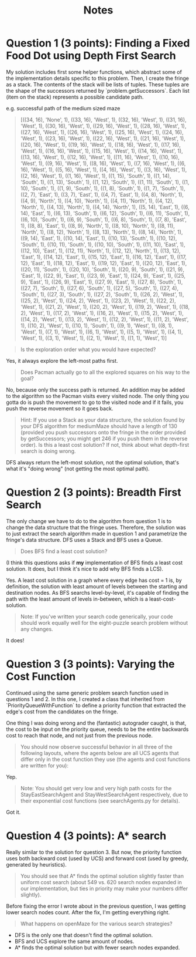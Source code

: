 #+TITLE: Notes

* Question 1 (3 points): Finding a Fixed Food Dot using Depth First Search
My solution includes first some helper functions, which abstract some of the
implementation details specific to this problem. Then, I create the fringe as a
stack. The contents of the stack will be lists of tuples. These tuples are the
shape of the successors returned by `problem.getSuccessors`. Each list (item on
the stack) represents a possible candidate path.

e.g. successful path of the medium sized maze
#+begin_quote
[((34, 16), 'None', 1), ((33, 16), 'West', 1), ((32, 16), 'West', 1), ((31, 16), 'West', 1), ((30, 16), 'West', 1), ((29, 16), 'West', 1), ((28, 16), 'West', 1), ((27, 16), 'West', 1), ((26, 16), 'West', 1), ((25, 16), 'West', 1), ((24, 16), 'West', 1), ((23, 16), 'West', 1), ((22, 16), 'West', 1), ((21, 16), 'West', 1), ((20, 16), 'West', 1), ((19, 16), 'West', 1), ((18, 16), 'West', 1), ((17, 16), 'West', 1), ((16, 16), 'West', 1), ((15, 16), 'West', 1), ((14, 16), 'West', 1), ((13, 16), 'West', 1), ((12, 16), 'West', 1), ((11, 16), 'West', 1), ((10, 16), 'West', 1), ((9, 16), 'West', 1), ((8, 16), 'West', 1), ((7, 16), 'West', 1), ((6, 16), 'West', 1), ((5, 16), 'West', 1), ((4, 16), 'West', 1), ((3, 16), 'West', 1), ((2, 16), 'West', 1), ((1, 16), 'West', 1), ((1, 15), 'South', 1), ((1, 14), 'South', 1), ((1, 13), 'South', 1), ((1, 12), 'South', 1), ((1, 11), 'South', 1), ((1, 10), 'South', 1), ((1, 9), 'South', 1), ((1, 8), 'South', 1), ((1, 7), 'South', 1), ((2, 7), 'East', 1), ((3, 7), 'East', 1), ((4, 7), 'East', 1), ((4, 8), 'North', 1), ((4, 9), 'North', 1), ((4, 10), 'North', 1), ((4, 11), 'North', 1), ((4, 12), 'North', 1), ((4, 13), 'North', 1), ((4, 14), 'North', 1), ((5, 14), 'East', 1), ((6, 14), 'East', 1), ((6, 13), 'South', 1), ((6, 12), 'South', 1), ((6, 11), 'South', 1), ((6, 10), 'South', 1), ((6, 9), 'South', 1), ((6, 8), 'South', 1), ((7, 8), 'East', 1), ((8, 8), 'East', 1), ((8, 9), 'North', 1), ((8, 10), 'North', 1), ((8, 11), 'North', 1), ((8, 12), 'North', 1), ((8, 13), 'North', 1), ((8, 14), 'North', 1), ((9, 14), 'East', 1), ((10, 14), 'East', 1), ((10, 13), 'South', 1), ((10, 12), 'South', 1), ((10, 11), 'South', 1), ((10, 10), 'South', 1), ((11, 10), 'East', 1), ((12, 10), 'East', 1), ((12, 11), 'North', 1), ((12, 12), 'North', 1), ((13, 12), 'East', 1), ((14, 12), 'East', 1), ((15, 12), 'East', 1), ((16, 12), 'East', 1), ((17, 12), 'East', 1), ((18, 12), 'East', 1), ((19, 12), 'East', 1), ((20, 12), 'East', 1), ((20, 11), 'South', 1), ((20, 10), 'South', 1), ((20, 9), 'South', 1), ((21, 9), 'East', 1), ((22, 9), 'East', 1), ((23, 9), 'East', 1), ((24, 9), 'East', 1), ((25, 9), 'East', 1), ((26, 9), 'East', 1), ((27, 9), 'East', 1), ((27, 8), 'South', 1), ((27, 7), 'South', 1), ((27, 6), 'South', 1), ((27, 5), 'South', 1), ((27, 4), 'South', 1), ((27, 3), 'South', 1), ((27, 2), 'South', 1), ((26, 2), 'West', 1), ((25, 2), 'West', 1), ((24, 2), 'West', 1), ((23, 2), 'West', 1), ((22, 2), 'West', 1), ((21, 2), 'West', 1), ((20, 2), 'West', 1), ((19, 2), 'West', 1), ((18, 2), 'West', 1), ((17, 2), 'West', 1), ((16, 2), 'West', 1), ((15, 2), 'West', 1), ((14, 2), 'West', 1), ((13, 2), 'West', 1), ((12, 2), 'West', 1), ((11, 2), 'West', 1), ((10, 2), 'West', 1), ((10, 1), 'South', 1), ((9, 1), 'West', 1), ((8, 1), 'West', 1), ((7, 1), 'West', 1), ((6, 1), 'West', 1), ((5, 1), 'West', 1), ((4, 1), 'West', 1), ((3, 1), 'West', 1), ((2, 1), 'West', 1), ((1, 1), 'West', 1)]
#+end_quote

#+begin_quote
Is the exploration order what you would have expected?
#+end_quote

Yes, it always explore the left-most paths first.

#+begin_quote
Does Pacman actually go to all the explored squares on his way to the goal?
#+end_quote

No, because only the success path is returned. An addition may be added to the
algorithm so the Pacman visits every visited node. The only thing you gotta do
is push the movement to go to the visited node and if it fails, you push the
reverse movement so it goes back.

#+begin_quote
Hint: If you use a Stack as your data structure, the solution found by your DFS algorithm for mediumMaze should have a length of 130 (provided you push successors onto the fringe in the order provided by getSuccessors; you might get 246 if you push them in the reverse order). Is this a least cost solution? If not, think about what depth-first search is doing wrong.
#+end_quote

DFS always return the left-most solution, not the optimal solution, that's what
it's "doing wrong" (not getting the most optimal path).

* Question 2 (3 points): Breadth First Search
The only change we have to do to the algorithm from question 1 is to change the
data structure that the fringe uses. Therefore, the solution was to just extract
the search algorithm made in question 1 and parametrize the fringe's data
structure. DFS uses a Stack and BFS uses a Queue.

#+begin_quote
Does BFS find a least cost solution?
#+end_quote

(I think this questions asks if *my* implementation of BFS finds a least cost
solution. It does, but I think it's nice to add why BFS finds a LCS).

Yes. A least cost solution in a graph where every edge has cost = 1 is, by
definition, the solution with least amount of levels between the starting and
destination nodes. As BFS searchs level-by-level, it's capable of finding the
path with the least amount of levels in-between, which is a least-cost-solution.

#+begin_quote
Note: If you've written your search code generically, your code should work equally well for the eight-puzzle search problem without any changes.
#+end_quote

It does!

* Question 3 (3 points): Varying the Cost Function
Continued using the same generic problem search function used in questions 1
and 2. In this one, I created a class that inherited from
`PriorityQueueWithFunction` to define a priority function that extracted the
edge's cost from the candidates on the fringe.

One thing I was doing wrong and the (fantastic) autograder caught, is that, the
cost to be input on the priority queue, needs to be the entire backwards cost to
reach that node, and not just from the previous node.

#+begin_quote
You should now observe successful behavior in all three of the following layouts, where the agents below are all UCS agents that differ only in the cost function they use (the agents and cost functions are written for you):
#+end_quote

Yep.

#+begin_quote
Note: You should get very low and very high path costs for the StayEastSearchAgent and StayWestSearchAgent respectively, due to their exponential cost functions (see searchAgents.py for details).
#+end_quote

Got it.

* Question 4 (3 points): A* search
Really similar to the solution for question 3. But now, the priority function
uses both backward cost (used by UCS) and forward cost (used by greedy,
generated by heuristics).

#+begin_quote
You should see that A* finds the optimal solution slightly faster than uniform cost search (about 549 vs. 620 search nodes expanded in our implementation, but ties in priority may make your numbers differ slightly).
#+end_quote

Before fixing the error I wrote about in the previous question, I was getting
lower search nodes count. After the fix, I'm getting everything right.

#+begin_quote
What happens on openMaze for the various search strategies?
#+end_quote

- DFS is the only one that doesn't find the optimal solution.
- BFS and UCS explore the same amount of nodes.
- A* finds the optimal solution but with fewer search nodes expanded.
